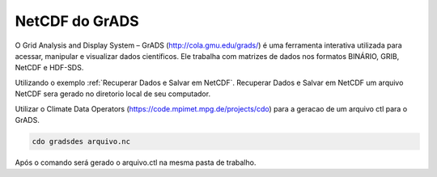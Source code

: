 NetCDF do GrADS
===============

O Grid Analysis and Display System – GrADS  (http://cola.gmu.edu/grads/) é uma ferramenta interativa utilizada para acessar, manipular e visualizar dados científicos. Ele trabalha com matrizes de dados nos formatos BINÁRIO, GRIB, NetCDF e HDF-SDS.

Utilizando o exemplo :ref:`Recuperar Dados e Salvar em NetCDF`. Recuperar Dados e Salvar em NetCDF um  arquivo NetCDF sera gerado no diretorio local de seu computador.

Utilizar o Climate Data Operators (https://code.mpimet.mpg.de/projects/cdo) para a geracao de um arquivo ctl para o GrADS.

.. code-block:: console

  cdo gradsdes arquivo.nc

Após o  comando será gerado o arquivo.ctl na mesma pasta de trabalho.







